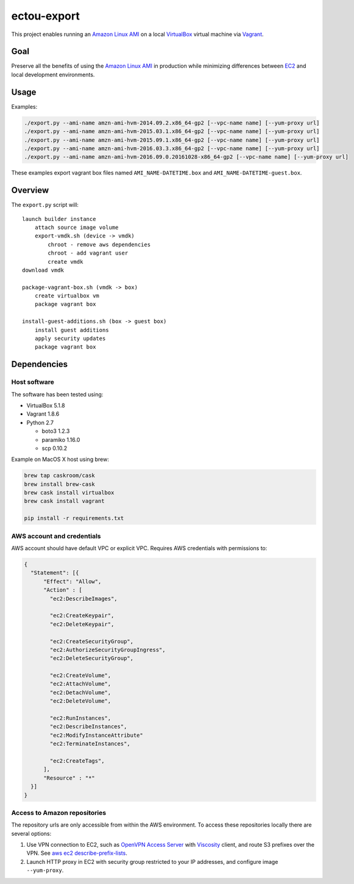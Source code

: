 ectou-export
============

This project enables running an `Amazon Linux AMI`_ on a local `VirtualBox`_ virtual machine via `Vagrant`_.

Goal
----

Preserve all the benefits of using the `Amazon Linux AMI`_ in production
while minimizing differences between `EC2`_ and local development environments.

Usage
-----

Examples:

.. code-block:: sh

    ./export.py --ami-name amzn-ami-hvm-2014.09.2.x86_64-gp2 [--vpc-name name] [--yum-proxy url]
    ./export.py --ami-name amzn-ami-hvm-2015.03.1.x86_64-gp2 [--vpc-name name] [--yum-proxy url]
    ./export.py --ami-name amzn-ami-hvm-2015.09.1.x86_64-gp2 [--vpc-name name] [--yum-proxy url]
    ./export.py --ami-name amzn-ami-hvm-2016.03.3.x86_64-gp2 [--vpc-name name] [--yum-proxy url]
    ./export.py --ami-name amzn-ami-hvm-2016.09.0.20161028-x86_64-gp2 [--vpc-name name] [--yum-proxy url]

These examples export vagrant box files named ``AMI_NAME-DATETIME.box`` and ``AMI_NAME-DATETIME-guest.box``.

Overview
--------

The ``export.py`` script will::

    launch builder instance
        attach source image volume
        export-vmdk.sh (device -> vmdk)
            chroot - remove aws dependencies
            chroot - add vagrant user
            create vmdk
    download vmdk

    package-vagrant-box.sh (vmdk -> box)
        create virtualbox vm
        package vagrant box

    install-guest-additions.sh (box -> guest box)
        install guest additions
        apply security updates
        package vagrant box


Dependencies
------------

Host software
~~~~~~~~~~~~~

The software has been tested using:

- VirtualBox 5.1.8
- Vagrant 1.8.6
- Python 2.7

  - boto3 1.2.3
  - paramiko 1.16.0
  - scp 0.10.2

Example on MacOS X host using brew:

.. code-block:: sh

    brew tap caskroom/cask
    brew install brew-cask
    brew cask install virtualbox
    brew cask install vagrant

    pip install -r requirements.txt

AWS account and credentials
~~~~~~~~~~~~~~~~~~~~~~~~~~~

AWS account should have default VPC or explicit VPC.  Requires AWS credentials with permissions to:

.. code-block:: javascript

    {
      "Statement": [{
          "Effect": "Allow",
          "Action" : [
            "ec2:DescribeImages",

            "ec2:CreateKeypair",
            "ec2:DeleteKeypair",

            "ec2:CreateSecurityGroup",
            "ec2:AuthorizeSecurityGroupIngress",
            "ec2:DeleteSecurityGroup",
            
            "ec2:CreateVolume",
            "ec2:AttachVolume",
            "ec2:DetachVolume",
            "ec2:DeleteVolume",

            "ec2:RunInstances",
            "ec2:DescribeInstances",
            "ec2:ModifyInstanceAttribute"
            "ec2:TerminateInstances",
            
            "ec2:CreateTags",
          ],
          "Resource" : "*"
      }]
    }

Access to Amazon repositories
~~~~~~~~~~~~~~~~~~~~~~~~~~~~~

The repository urls are only accessible from within the AWS environment.  To access these repositories locally there
are several options:

#. Use VPN connection to EC2, such as `OpenVPN Access Server`_ with `Viscosity`_ client,
   and route S3 prefixes over the VPN. See `aws ec2 describe-prefix-lists`_.
#. Launch HTTP proxy in EC2 with security group restricted to your IP addresses, and configure image ``--yum-proxy``.

.. _Amazon Linux AMI: https://aws.amazon.com/amazon-linux-ami/
.. _EC2: https://aws.amazon.com/ec2/
.. _VirtualBox: https://www.virtualbox.org/wiki/Downloads
.. _Vagrant: https://www.vagrantup.com/
.. _OpenVPN Access Server: https://openvpn.net/
.. _Viscosity: https://www.sparklabs.com/viscosity/
.. _aws ec2 describe-prefix-lists: http://docs.aws.amazon.com/cli/latest/reference/ec2/describe-prefix-lists.html
